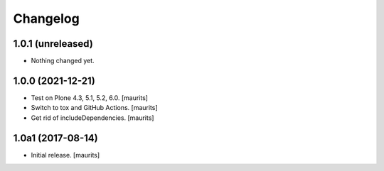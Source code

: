 Changelog
=========


1.0.1 (unreleased)
------------------

- Nothing changed yet.


1.0.0 (2021-12-21)
------------------

- Test on Plone 4.3, 5.1, 5.2, 6.0.  [maurits]

- Switch to tox and GitHub Actions.  [maurits]

- Get rid of includeDependencies.  [maurits]


1.0a1 (2017-08-14)
------------------

- Initial release.
  [maurits]
